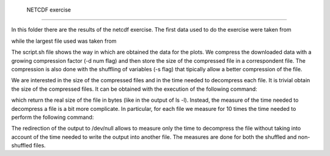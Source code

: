  NETCDF exercise
=================

In this folder there are the results of the netcdf exercise. The first data used to do the exercise were taken from

.. code::
    http://test.opendap.org/opendap/data/nc/coads_climatology.nc

while the largest file used was taken from

.. code::
   http://thredds.daac.ornl.gov/thredds/dodsC/ornldaac/551/climate_1901_1998_PRE.nc4.html

The script.sh file shows the way in which are obtained the data for the plots. We compress the downloaded data with a growing compression factor (-d num flag) and then store the size of the compressed file in a correspondent file. The compression is also done with the shuffling of variables (-s flag) that tipically allow a better compression of the file.

We are interested in the size of the compressed files and in the time needed to decompress each file. It is trivial obtain the size of the compressed files. It can be obtained with the execution of the following command:

.. code::
   du -b name_file

which return the real size of the file in bytes (like in the output of ls -l). Instead, the measure of the time needed to decompress a file is a bit more complicate. In particular, for each file we measure for 10 times the time needed to perform the following command:

.. code::
   ncdump namefile > /dev/null

The redirection of the output to /dev/null allows to measure only the time to decompress the file without taking into account of the time needed to write the output into another file. The measures are done for both the shuffled and non-shuffled files.
